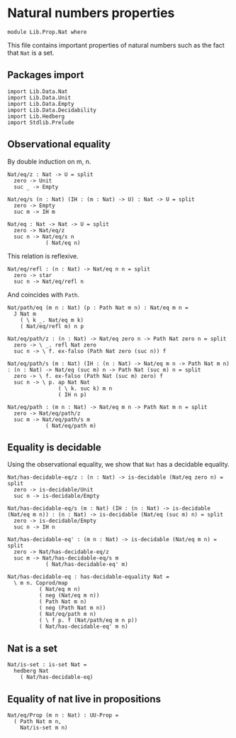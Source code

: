 #+NAME: Nat
#+AUTHOR: Johann Rosain

* Natural numbers properties

  #+begin_src ctt
  module Lib.Prop.Nat where
  #+end_src

This file contains important properties of natural numbers such as the fact that =Nat= is a set.

** Packages import

   #+begin_src ctt
  import Lib.Data.Nat
  import Lib.Data.Unit
  import Lib.Data.Empty
  import Lib.Data.Decidability  
  import Lib.Hedberg
  import Stdlib.Prelude
   #+end_src

** Observational equality
By double induction on m, n.
#+begin_src ctt
  Nat/eq/z : Nat -> U = split
    zero -> Unit
    suc _ -> Empty

  Nat/eq/s (n : Nat) (IH : (m : Nat) -> U) : Nat -> U = split
    zero -> Empty
    suc m -> IH m

  Nat/eq : Nat -> Nat -> U = split
    zero -> Nat/eq/z
    suc n -> Nat/eq/s n
              ( Nat/eq n)
#+end_src
This relation is reflexive.
#+begin_src ctt
  Nat/eq/refl : (n : Nat) -> Nat/eq n n = split
    zero -> star
    suc n -> Nat/eq/refl n
#+end_src
And coincides with =Path=.
#+begin_src ctt
  Nat/path/eq (m n : Nat) (p : Path Nat m n) : Nat/eq m n =
    J Nat m
      ( \ k _. Nat/eq m k)
      ( Nat/eq/refl m) n p

  Nat/eq/path/z : (n : Nat) -> Nat/eq zero n -> Path Nat zero n = split
    zero -> \ _. refl Nat zero
    suc n -> \ f. ex-falso (Path Nat zero (suc n)) f

  Nat/eq/path/s (m : Nat) (IH : (n : Nat) -> Nat/eq m n -> Path Nat m n) : (n : Nat) -> Nat/eq (suc m) n -> Path Nat (suc m) n = split
    zero -> \ f. ex-falso (Path Nat (suc m) zero) f
    suc n -> \ p. ap Nat Nat
                  ( \ k. suc k) m n
                  ( IH n p)

  Nat/eq/path : (m n : Nat) -> Nat/eq m n -> Path Nat m n = split
    zero -> Nat/eq/path/z
    suc m -> Nat/eq/path/s m
              ( Nat/eq/path m)
#+end_src

** Equality is decidable
Using the observational equality, we show that =Nat= has a decidable equality.
   #+begin_src ctt
  Nat/has-decidable-eq/z : (n : Nat) -> is-decidable (Nat/eq zero n) = split
    zero -> is-decidable/Unit
    suc n -> is-decidable/Empty

  Nat/has-decidable-eq/s (m : Nat) (IH : (n : Nat) -> is-decidable (Nat/eq m n)) : (n : Nat) -> is-decidable (Nat/eq (suc m) n) = split
    zero -> is-decidable/Empty
    suc n -> IH n

  Nat/has-decidable-eq' : (m n : Nat) -> is-decidable (Nat/eq m n) = split
    zero -> Nat/has-decidable-eq/z
    suc m -> Nat/has-decidable-eq/s m
              ( Nat/has-decidable-eq' m)

  Nat/has-decidable-eq : has-decidable-equality Nat =
    \ m n. Coprod/map
            ( Nat/eq m n)
            ( neg (Nat/eq m n))
            ( Path Nat m n)
            ( neg (Path Nat m n))
            ( Nat/eq/path m n)
            ( \ f p. f (Nat/path/eq m n p))
            ( Nat/has-decidable-eq' m n)
   #+end_src

** Nat is a set

   #+begin_src ctt
  Nat/is-set : is-set Nat =
    hedberg Nat
      ( Nat/has-decidable-eq)
   #+end_src

** Equality of nat live in propositions

   #+begin_src ctt
  Nat/eq/Prop (m n : Nat) : UU-Prop =
    ( Path Nat m n,
      Nat/is-set m n)
   #+end_src

#+RESULTS:
: Typecheck has succeeded.
